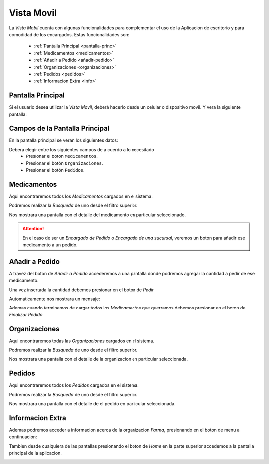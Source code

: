 Vista Movil
===============
La *Vista Mobil* cuenta con algunas funcionalidades para complementar el uso de la Aplicacion de escritorio y para comodidad de los encargados.
Estas funcionalidades son:

    - :ref:`Pantalla Principal <pantalla-princ>`
    - :ref:`Medicamentos <medicamentos>`
    - :ref:`Añadir a Pedido <añadir-pedido>`
    - :ref:`Organizaciones <organizaciones>`
    - :ref:`Pedidos <pedidos>`
    - :ref:`Informacion Extra <info>`

.. _pantalla-princ:

Pantalla Principal
------------------

Si el usuario desea utilizar la *Vista Movil*, deberá hacerlo desde un celular o dispositivo movil. Y vera la siguiente pantalla:

.. image:: _static/MOBILpantallaPrincipal.png
   :align: center

Campos de la Pantalla Principal
----------------
En la pantalla principal se veran los siguientes datos:

Debera elegir entre los siguientes campos de a cuerdo a lo necesitado
    - Presionar el botón ``Medicamentos``.
    - Presionar el botón ``Organizaciones``.
    - Presionar el botón ``Pedidos``.

.. _medicamentos:

Medicamentos
------------
Aqui encontraremos todos los *Medicamentos* cargados en el sistema.

.. image:: _static/MOBILMedicamentos.png
   :align: center

Podremos realizar la *Busqueda* de uno desde el filtro superior.

.. image:: _static/MOBILMedicamentosFiltro.png
   :align: center

Nos mostrara una pantalla con el detalle del medicamento en particular seleccionado.

.. image:: _static/MOBIL1Medicamento.png
   :align: center

.. ATTENTION::
    En el caso de ser un *Encargado de Pedido* o *Encargado de una sucursal*, veremos un boton para añadir ese medicamento a un pedido.

.. image:: _static/MOBIL1MedicamentoAñadirAPedido.png
   :align: center

.. _añadir-pedido:

Añadir a Pedido
---------------
A travez del boton de *Añadir a Pedido* accederemos a una pantalla donde podremos agregar la cantidad a pedir de ese medicamento.

.. image:: _static/MOBILPedido1.png
   :align: center

Una vez insertada la cantidad debemos presionar en el boton de *Pedir*

.. image:: _static/MOBILPedido1Pedir.png
   :align: center

Automaticamente nos mostrara un mensaje:

.. image:: _static/MOBILPedido2.png
   :align: center

Ademas cuando terminemos de cargar todos los *Medicamentos* que querramos debemos presionar en el boton de *Finalizar Pedido*

.. image:: _static/MOBILPedido1FinalizarPedido.png
   :align: center

.. _organizaciones:

Organizaciones
--------------
Aqui encontraremos todas las *Organizaciones* cargados en el sistema.

.. image:: _static/MOBILOrganizaciones.png
   :align: center

Podremos realizar la *Busqueda* de uno desde el filtro superior.

.. image:: _static/MOBILOrganizacionesBusq.png
   :align: center

Nos mostrara una pantalla con el detalle de la organizacion en particular seleccionada.

.. image:: _static/MOBIL1Organizacion.png
   :align: center

.. _pedidos:

Pedidos
-------
Aqui encontraremos todos los *Pedidos* cargados en el sistema.

.. image:: _static/MOBILPedidos.png
   :align: center

Podremos realizar la *Busqueda* de uno desde el filtro superior.

.. image:: _static/MOBILPedidosBusq.png
   :align: center

Nos mostrara una pantalla con el detalle de el pedido en particular seleccionada.

.. image:: _static/MOBILPedidos2.png
   :align: center

.. _info:

Informacion Extra
-----------------
Ademas podremos acceder a informacion acerca de la organizacion *Farma*, presionando en el boton de menu a continuacion:

.. image:: _static/MOBILpantallaPrincipalMINIMENU.png
   :align: center

.. image:: _static/MOBILEInfoFarma.png
   :align: center

Tambien desde cualquiera de las pantallas presionando el boton de *Home* en la parte superior accedemos a la pantalla principal de la aplicacion.

.. image:: _static/MOBILpantallaPrincipalMINIMENUHome.png
   :align: center